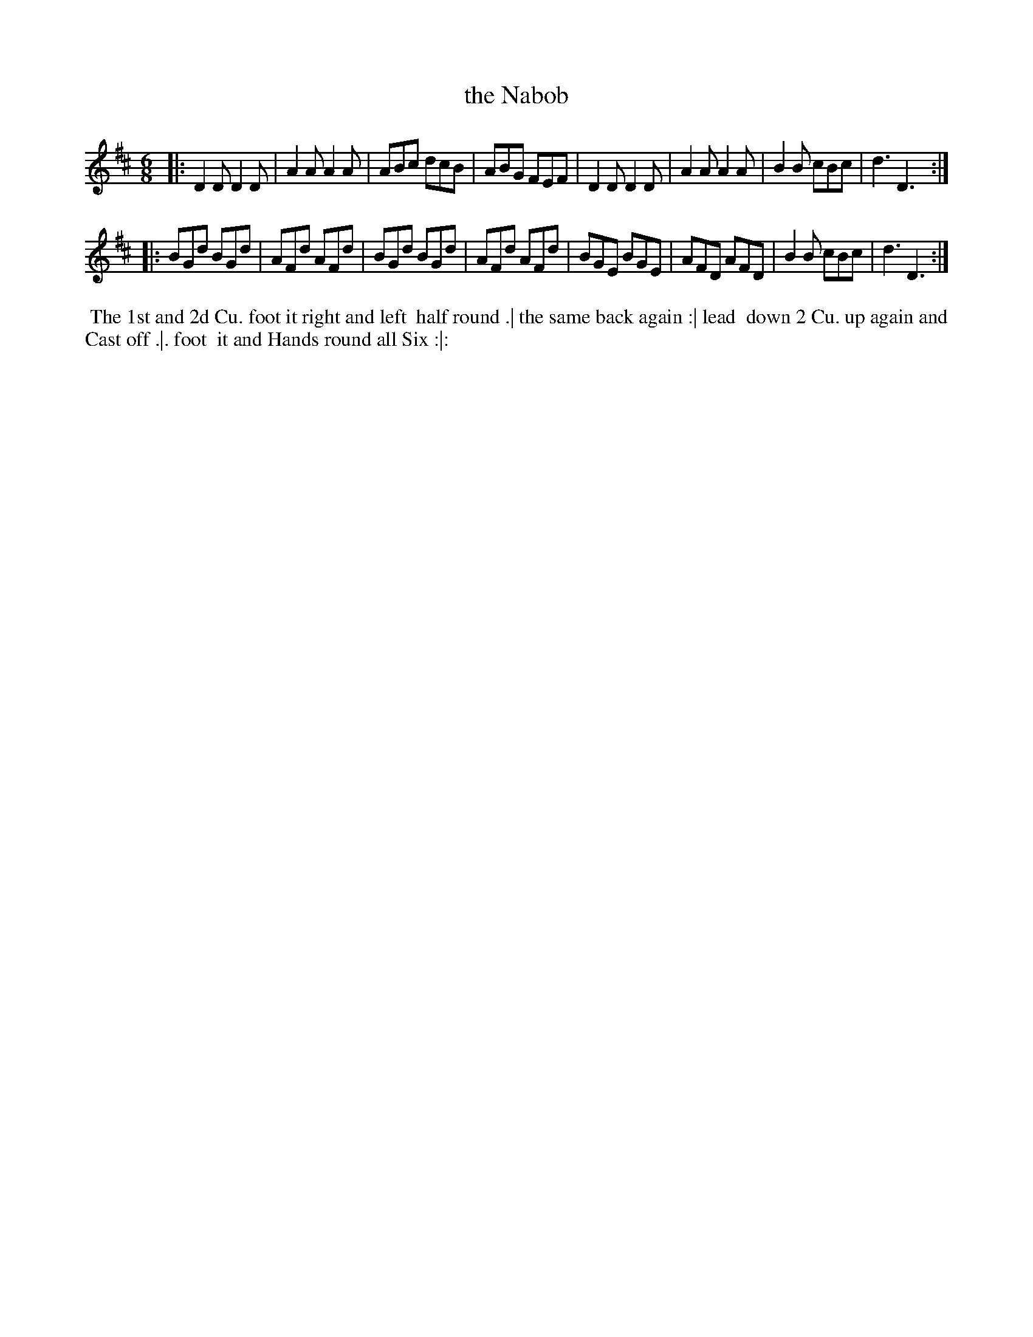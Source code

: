 X: 198
T: the Nabob
B: 204 Favourite Country Dances
N: Published by Straight & Skillern, London ca.1775
F: http://imslp.org/wiki/204_Favourite_Country_Dances_(Various) p.99 #198
Z: 2014 John Chambers <jc:trillian.mit.edu>
M: 6/8
L: 1/8
K: D
% - - - - - - - - - - - - - - - - - - - - - - - - -
|:\
D2D D2D | A2A A2A | ABc dcB | ABG FEF |\
D2D D2D | A2A A2A | B2B cBc | d3 D3 :|
|:\
BGd BGd | AFd AFd | BGd BGd | AFd AFd |\
BGE BGE | AFD AFD | B2B cBc | d3 D3 :|
% - - - - - - - - - - - - - - - - - - - - - - - - -
%%begintext align
%% The 1st and 2d Cu. foot it right and left
%% half round .| the same back again :| lead
%% down 2 Cu. up again and Cast off .|. foot
%% it and Hands round all Six :|:
%%endtext
